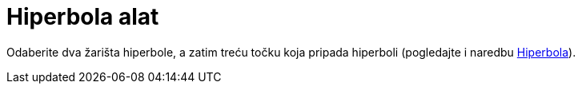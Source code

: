 = Hiperbola alat
:page-en: tools/Hyperbola
ifdef::env-github[:imagesdir: /hr/modules/ROOT/assets/images]

Odaberite dva žarišta hiperbole, a zatim treću točku koja pripada hiperboli (pogledajte i naredbu
xref:/commands/Hiperbola.adoc[Hiperbola]).
